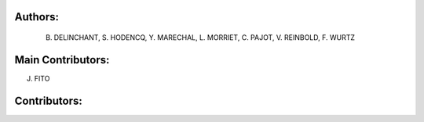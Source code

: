 Authors: 
=======
 B. DELINCHANT, S. HODENCQ, Y. MARECHAL, L. MORRIET, C. PAJOT, V. REINBOLD, F. WURTZ

Main Contributors: 
=================
J. FITO

Contributors: 
=============

